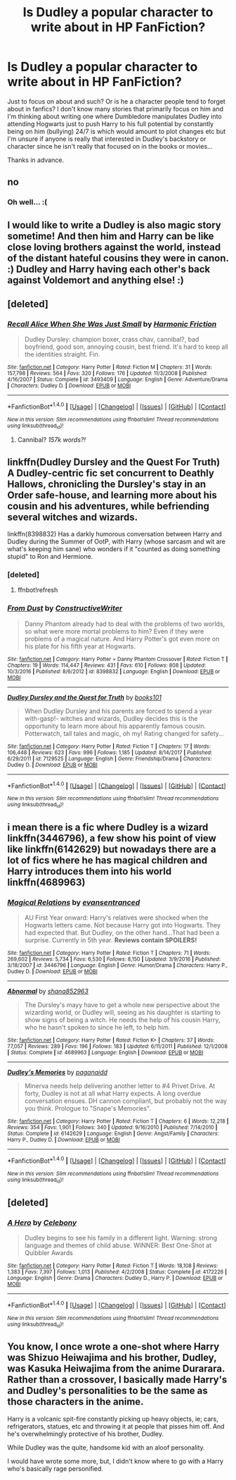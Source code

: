 #+TITLE: Is Dudley a popular character to write about in HP FanFiction?

* Is Dudley a popular character to write about in HP FanFiction?
:PROPERTIES:
:Author: CheeseChao
:Score: 3
:DateUnix: 1518907415.0
:DateShort: 2018-Feb-18
:END:
Just to focus on about and such? Or is he a character people tend to forget about in fanfics? I don't know many stories that primarily focus on him and I'm thinking about writing one where Dumbledore manipulates Dudley into attending Hogwarts just to push Harry to his full potential by constantly being on him (bullying) 24/7 is which would amount to plot changes etc but I'm unsure if anyone is really that interested in Dudley's backstory or character since he isn't really that focused on in the books or movies...

Thanks in advance.


** no
:PROPERTIES:
:Author: vacillately
:Score: 3
:DateUnix: 1518907566.0
:DateShort: 2018-Feb-18
:END:

*** Oh well... :(
:PROPERTIES:
:Author: CheeseChao
:Score: 1
:DateUnix: 1518907816.0
:DateShort: 2018-Feb-18
:END:


** I would like to write a Dudley is also magic story sometime! And then him and Harry can be like close loving brothers against the world, instead of the distant hateful cousins they were in canon. :) Dudley and Harry having each other's back against Voldemort and anything else! :)
:PROPERTIES:
:Score: 3
:DateUnix: 1518915151.0
:DateShort: 2018-Feb-18
:END:


** [deleted]
:PROPERTIES:
:Score: 2
:DateUnix: 1518910411.0
:DateShort: 2018-Feb-18
:END:

*** [[http://www.fanfiction.net/s/3493409/1/][*/Recall Alice When She Was Just Small/*]] by [[https://www.fanfiction.net/u/378076/Harmonic-Friction][/Harmonic Friction/]]

#+begin_quote
  Dudley Dursley: champion boxer, crass chav, cannibal?, bad boyfriend, good son, annoying cousin, best friend. It's hard to keep all the identities straight. Fin.
#+end_quote

^{/Site/: [[http://www.fanfiction.net/][fanfiction.net]] *|* /Category/: Harry Potter *|* /Rated/: Fiction M *|* /Chapters/: 31 *|* /Words/: 157,798 *|* /Reviews/: 564 *|* /Favs/: 320 *|* /Follows/: 176 *|* /Updated/: 11/3/2008 *|* /Published/: 4/16/2007 *|* /Status/: Complete *|* /id/: 3493409 *|* /Language/: English *|* /Genre/: Adventure/Drama *|* /Characters/: Dudley D. *|* /Download/: [[http://www.ff2ebook.com/old/ffn-bot/index.php?id=3493409&source=ff&filetype=epub][EPUB]] or [[http://www.ff2ebook.com/old/ffn-bot/index.php?id=3493409&source=ff&filetype=mobi][MOBI]]}

--------------

*FanfictionBot*^{1.4.0} *|* [[[https://github.com/tusing/reddit-ffn-bot/wiki/Usage][Usage]]] | [[[https://github.com/tusing/reddit-ffn-bot/wiki/Changelog][Changelog]]] | [[[https://github.com/tusing/reddit-ffn-bot/issues/][Issues]]] | [[[https://github.com/tusing/reddit-ffn-bot/][GitHub]]] | [[[https://www.reddit.com/message/compose?to=tusing][Contact]]]

^{/New in this version: Slim recommendations using/ ffnbot!slim! /Thread recommendations using/ linksub(thread_id)!}
:PROPERTIES:
:Author: FanfictionBot
:Score: 2
:DateUnix: 1518910429.0
:DateShort: 2018-Feb-18
:END:

**** Cannibal? /157k words?!/
:PROPERTIES:
:Author: aaronhowser1
:Score: 2
:DateUnix: 1518964525.0
:DateShort: 2018-Feb-18
:END:


** linkffn(Dudley Dursley and the Quest For Truth) A Dudley-centric fic set concurrent to Deathly Hallows, chronicling the Dursley's stay in an Order safe-house, and learning more about his cousin and his adventures, while befriending several witches and wizards.

linkffn(8398832) Has a darkly humorous conversation between Harry and Dudley during the Summer of OotP, with Harry (whose sarcasm and wit are what's keeping him sane) who wonders if it "counted as doing something stupid" to Ron and Hermione.
:PROPERTIES:
:Author: Jahoan
:Score: 1
:DateUnix: 1518919995.0
:DateShort: 2018-Feb-18
:END:

*** [deleted]
:PROPERTIES:
:Score: 1
:DateUnix: 1518920034.0
:DateShort: 2018-Feb-18
:END:

**** ffnbot!refresh
:PROPERTIES:
:Author: Jahoan
:Score: 1
:DateUnix: 1518920177.0
:DateShort: 2018-Feb-18
:END:


*** [[http://www.fanfiction.net/s/8398832/1/][*/From Dust/*]] by [[https://www.fanfiction.net/u/3802185/ConstructiveWriter][/ConstructiveWriter/]]

#+begin_quote
  Danny Phantom already had to deal with the problems of two worlds, so what were more mortal problems to him? Even if they were problems of a magical nature. And Harry Potter's got even more on his plate for his fifth year at Hogwarts.
#+end_quote

^{/Site/: [[http://www.fanfiction.net/][fanfiction.net]] *|* /Category/: Harry Potter + Danny Phantom Crossover *|* /Rated/: Fiction T *|* /Chapters/: 19 *|* /Words/: 114,447 *|* /Reviews/: 431 *|* /Favs/: 610 *|* /Follows/: 808 *|* /Updated/: 10/3/2016 *|* /Published/: 8/6/2012 *|* /id/: 8398832 *|* /Language/: English *|* /Download/: [[http://www.ff2ebook.com/old/ffn-bot/index.php?id=8398832&source=ff&filetype=epub][EPUB]] or [[http://www.ff2ebook.com/old/ffn-bot/index.php?id=8398832&source=ff&filetype=mobi][MOBI]]}

--------------

[[http://www.fanfiction.net/s/7129525/1/][*/Dudley Dursley and the Quest for Truth/*]] by [[https://www.fanfiction.net/u/1461848/books101][/books101/]]

#+begin_quote
  When Dudley Dursley and his parents are forced to spend a year with-gasp!- witches and wizards, Dudley decides this is the opportunity to learn more about his apparently famous cousin. Potterwatch, tall tales and magic, oh my! Rating changed for safety...
#+end_quote

^{/Site/: [[http://www.fanfiction.net/][fanfiction.net]] *|* /Category/: Harry Potter *|* /Rated/: Fiction T *|* /Chapters/: 17 *|* /Words/: 106,448 *|* /Reviews/: 623 *|* /Favs/: 996 *|* /Follows/: 1,185 *|* /Updated/: 8/14/2017 *|* /Published/: 6/29/2011 *|* /id/: 7129525 *|* /Language/: English *|* /Genre/: Friendship/Drama *|* /Characters/: Dudley D. *|* /Download/: [[http://www.ff2ebook.com/old/ffn-bot/index.php?id=7129525&source=ff&filetype=epub][EPUB]] or [[http://www.ff2ebook.com/old/ffn-bot/index.php?id=7129525&source=ff&filetype=mobi][MOBI]]}

--------------

*FanfictionBot*^{1.4.0} *|* [[[https://github.com/tusing/reddit-ffn-bot/wiki/Usage][Usage]]] | [[[https://github.com/tusing/reddit-ffn-bot/wiki/Changelog][Changelog]]] | [[[https://github.com/tusing/reddit-ffn-bot/issues/][Issues]]] | [[[https://github.com/tusing/reddit-ffn-bot/][GitHub]]] | [[[https://www.reddit.com/message/compose?to=tusing][Contact]]]

^{/New in this version: Slim recommendations using/ ffnbot!slim! /Thread recommendations using/ linksub(thread_id)!}
:PROPERTIES:
:Author: FanfictionBot
:Score: 1
:DateUnix: 1518920223.0
:DateShort: 2018-Feb-18
:END:


** i mean there is a fic where Dudley is a wizard linkffn(3446796), a few show his point of view like linkffn(6142629) but nowadays there are a lot of fics where he has magical children and Harry introduces them into his world linkffn(4689963)
:PROPERTIES:
:Author: natus92
:Score: 1
:DateUnix: 1518920393.0
:DateShort: 2018-Feb-18
:END:

*** [[http://www.fanfiction.net/s/3446796/1/][*/Magical Relations/*]] by [[https://www.fanfiction.net/u/651163/evansentranced][/evansentranced/]]

#+begin_quote
  AU First Year onward: Harry's relatives were shocked when the Hogwarts letters came. Not because Harry got into Hogwarts. They had expected that. But Dudley, on the other hand...That had been a surprise. Currently in 5th year. *Reviews contain SPOILERS!*
#+end_quote

^{/Site/: [[http://www.fanfiction.net/][fanfiction.net]] *|* /Category/: Harry Potter *|* /Rated/: Fiction T *|* /Chapters/: 71 *|* /Words/: 269,602 *|* /Reviews/: 5,734 *|* /Favs/: 6,530 *|* /Follows/: 8,150 *|* /Updated/: 3/9/2016 *|* /Published/: 3/18/2007 *|* /id/: 3446796 *|* /Language/: English *|* /Genre/: Humor/Drama *|* /Characters/: Harry P., Dudley D. *|* /Download/: [[http://www.ff2ebook.com/old/ffn-bot/index.php?id=3446796&source=ff&filetype=epub][EPUB]] or [[http://www.ff2ebook.com/old/ffn-bot/index.php?id=3446796&source=ff&filetype=mobi][MOBI]]}

--------------

[[http://www.fanfiction.net/s/4689963/1/][*/Abnormal/*]] by [[https://www.fanfiction.net/u/1315300/shana852963][/shana852963/]]

#+begin_quote
  The Dursley's mayy have to get a whole new perspective about the wizarding world, or Dudley will, seeing as his daughter is starting to show signs of being a witch. He needs the help of his cousin Harry, who he hasn't spoken to since he left, to help him.
#+end_quote

^{/Site/: [[http://www.fanfiction.net/][fanfiction.net]] *|* /Category/: Harry Potter *|* /Rated/: Fiction K+ *|* /Chapters/: 37 *|* /Words/: 77,057 *|* /Reviews/: 289 *|* /Favs/: 196 *|* /Follows/: 183 *|* /Updated/: 6/11/2011 *|* /Published/: 12/1/2008 *|* /Status/: Complete *|* /id/: 4689963 *|* /Language/: English *|* /Download/: [[http://www.ff2ebook.com/old/ffn-bot/index.php?id=4689963&source=ff&filetype=epub][EPUB]] or [[http://www.ff2ebook.com/old/ffn-bot/index.php?id=4689963&source=ff&filetype=mobi][MOBI]]}

--------------

[[http://www.fanfiction.net/s/6142629/1/][*/Dudley's Memories/*]] by [[https://www.fanfiction.net/u/1930591/paganaidd][/paganaidd/]]

#+begin_quote
  Minerva needs help delivering another letter to #4 Privet Drive. At forty, Dudley is not at all what Harry expects. A long overdue conversation ensues. DH cannon compliant, but probably not the way you think. Prologue to "Snape's Memories".
#+end_quote

^{/Site/: [[http://www.fanfiction.net/][fanfiction.net]] *|* /Category/: Harry Potter *|* /Rated/: Fiction T *|* /Chapters/: 6 *|* /Words/: 12,218 *|* /Reviews/: 354 *|* /Favs/: 1,901 *|* /Follows/: 340 *|* /Updated/: 9/16/2010 *|* /Published/: 7/14/2010 *|* /Status/: Complete *|* /id/: 6142629 *|* /Language/: English *|* /Genre/: Angst/Family *|* /Characters/: Harry P., Dudley D. *|* /Download/: [[http://www.ff2ebook.com/old/ffn-bot/index.php?id=6142629&source=ff&filetype=epub][EPUB]] or [[http://www.ff2ebook.com/old/ffn-bot/index.php?id=6142629&source=ff&filetype=mobi][MOBI]]}

--------------

*FanfictionBot*^{1.4.0} *|* [[[https://github.com/tusing/reddit-ffn-bot/wiki/Usage][Usage]]] | [[[https://github.com/tusing/reddit-ffn-bot/wiki/Changelog][Changelog]]] | [[[https://github.com/tusing/reddit-ffn-bot/issues/][Issues]]] | [[[https://github.com/tusing/reddit-ffn-bot/][GitHub]]] | [[[https://www.reddit.com/message/compose?to=tusing][Contact]]]

^{/New in this version: Slim recommendations using/ ffnbot!slim! /Thread recommendations using/ linksub(thread_id)!}
:PROPERTIES:
:Author: FanfictionBot
:Score: 1
:DateUnix: 1518920426.0
:DateShort: 2018-Feb-18
:END:


** [deleted]
:PROPERTIES:
:Score: 1
:DateUnix: 1518999941.0
:DateShort: 2018-Feb-19
:END:

*** [[http://www.fanfiction.net/s/4172226/1/][*/A Hero/*]] by [[https://www.fanfiction.net/u/406888/Celebony][/Celebony/]]

#+begin_quote
  Dudley begins to see his family in a different light. Warning: strong language and themes of child abuse. WINNER: Best One-Shot at Quibbler Awards
#+end_quote

^{/Site/: [[http://www.fanfiction.net/][fanfiction.net]] *|* /Category/: Harry Potter *|* /Rated/: Fiction T *|* /Words/: 18,108 *|* /Reviews/: 1,383 *|* /Favs/: 7,397 *|* /Follows/: 1,013 *|* /Published/: 4/2/2008 *|* /Status/: Complete *|* /id/: 4172226 *|* /Language/: English *|* /Genre/: Drama *|* /Characters/: Dudley D., Harry P. *|* /Download/: [[http://www.ff2ebook.com/old/ffn-bot/index.php?id=4172226&source=ff&filetype=epub][EPUB]] or [[http://www.ff2ebook.com/old/ffn-bot/index.php?id=4172226&source=ff&filetype=mobi][MOBI]]}

--------------

*FanfictionBot*^{1.4.0} *|* [[[https://github.com/tusing/reddit-ffn-bot/wiki/Usage][Usage]]] | [[[https://github.com/tusing/reddit-ffn-bot/wiki/Changelog][Changelog]]] | [[[https://github.com/tusing/reddit-ffn-bot/issues/][Issues]]] | [[[https://github.com/tusing/reddit-ffn-bot/][GitHub]]] | [[[https://www.reddit.com/message/compose?to=tusing][Contact]]]

^{/New in this version: Slim recommendations using/ ffnbot!slim! /Thread recommendations using/ linksub(thread_id)!}
:PROPERTIES:
:Author: FanfictionBot
:Score: 1
:DateUnix: 1518999947.0
:DateShort: 2018-Feb-19
:END:


** You know, I once wrote a one-shot where Harry was Shizuo Heiwajima and his brother, Dudley, was Kasuka Heiwajima from the anime Durarara. Rather than a crossover, I basically made Harry's and Dudley's personalities to be the same as those characters in the anime.

Harry is a volcanic spit-fire constantly picking up heavy objects, ie; cars, refrigerators, statues, etc and throwing it at people that pisses him off. And he's overwhelmingly protective of his brother, Dudley.

While Dudley was the quite, handsome kid with an aloof personality.

I would have wrote some more, but, I didn't know where to go with a Harry who's basically rage personified.
:PROPERTIES:
:Author: Cancelled_for_A
:Score: 0
:DateUnix: 1518909079.0
:DateShort: 2018-Feb-18
:END:

